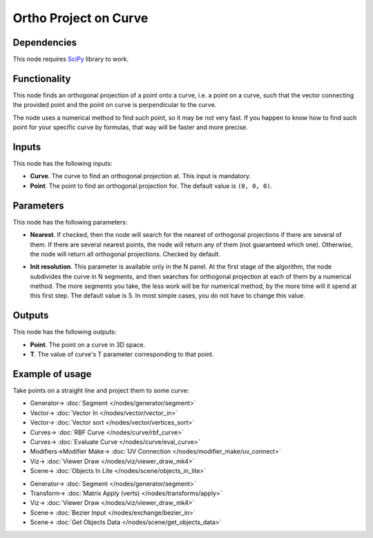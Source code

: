 Ortho Project on Curve
======================

.. image:: https://github.com/nortikin/sverchok/assets/14288520/f1089726-6f12-4343-b350-2a105af2dd07
  :target: https://github.com/nortikin/sverchok/assets/14288520/f1089726-6f12-4343-b350-2a105af2dd07

Dependencies
------------

This node requires SciPy_ library to work.

.. _SciPy: https://scipy.org/

Functionality
-------------

This node finds an orthogonal projection of a point onto a curve, i.e. a point
on a curve, such that the vector connecting the provided point and the point on
curve is perpendicular to the curve.

The node uses a numerical method to find such point, so it may be not very
fast. If you happen to know how to find such point for your specific curve by
formulas, that way will be faster and more precise.

.. image:: https://github.com/nortikin/sverchok/assets/14288520/bb607a8e-ccab-4d15-80e4-94de87d954c9
  :target: https://github.com/nortikin/sverchok/assets/14288520/bb607a8e-ccab-4d15-80e4-94de87d954c9

Inputs
------

This node has the following inputs:

* **Curve**. The curve to find an orthogonal projection at. This input is mandatory.
* **Point**. The point to find an orthogonal projection for. The default value is ``(0, 0, 0)``.

Parameters
----------

This node has the following parameters:

* **Nearest**. If checked, then the node will search for the nearest of
  orthogonal projections if there are several of them. If there are several
  nearest points, the node will return any of them (not guaranteed which one).
  Otherwise, the node will return all orthogonal projections. Checked by default.

.. image:: https://github.com/nortikin/sverchok/assets/14288520/288eb91c-84a1-4d3a-bc31-7fa0134eb356
  :target: https://github.com/nortikin/sverchok/assets/14288520/288eb91c-84a1-4d3a-bc31-7fa0134eb356

* **Init resolution**. This parameter is available only in the N panel. At the
  first stage of the algorithm, the node subdivides the curve in N segments,
  and then searches for orthogonal projection at each of them by a numerical
  method. The more segments you take, the less work will be for numerical
  method, by the more time will it spend at this first step.  The default value
  is 5. In most simple cases, you do not have to change this value.

.. image:: https://github.com/nortikin/sverchok/assets/14288520/15544fc0-0837-4328-8622-6dbc1935b4ae
  :target: https://github.com/nortikin/sverchok/assets/14288520/15544fc0-0837-4328-8622-6dbc1935b4ae

Outputs
-------

This node has the following outputs:

* **Point**. The point on a curve in 3D space.
* **T**. The value of curve's T parameter corresponding to that point.

.. image:: https://github.com/nortikin/sverchok/assets/14288520/c5633d2a-8c7d-47e3-b67e-ce587ddcf795
  :target: https://github.com/nortikin/sverchok/assets/14288520/c5633d2a-8c7d-47e3-b67e-ce587ddcf795

Example of usage
----------------

Take points on a straight line and project them to some curve:

.. image:: https://user-images.githubusercontent.com/284644/87218335-1fc2d280-c36b-11ea-979b-9858a0dd2f10.png
  :target: https://user-images.githubusercontent.com/284644/87218335-1fc2d280-c36b-11ea-979b-9858a0dd2f10.png

* Generator-> :doc:`Segment </nodes/generator/segment>`
* Vector-> :doc:`Vector In </nodes/vector/vector_in>`
* Vector-> :doc:`Vector sort </nodes/vector/vertices_sort>`
* Curves-> :doc:`RBF Curve </nodes/curve/rbf_curve>`
* Curves-> :doc:`Evaluate Curve </nodes/curve/eval_curve>`
* Modifiers->Modifier Make-> :doc:`UV Connection </nodes/modifier_make/uv_connect>`
* Viz-> :doc:`Viewer Draw </nodes/viz/viewer_draw_mk4>`
* Scene-> :doc:`Objects In Lite </nodes/scene/objects_in_lite>`


.. image:: https://github.com/nortikin/sverchok/assets/14288520/41b8196e-5a5f-4268-ad5e-e8b142053dfa
  :target: https://github.com/nortikin/sverchok/assets/14288520/41b8196e-5a5f-4268-ad5e-e8b142053dfa

* Generator-> :doc:`Segment </nodes/generator/segment>`
* Transform-> :doc:`Matrix Apply (verts) </nodes/transforms/apply>`
* Viz-> :doc:`Viewer Draw </nodes/viz/viewer_draw_mk4>`
* Scene-> :doc:`Bezier Input </nodes/exchange/bezier_in>`
* Scene-> :doc:`Get Objects Data </nodes/scene/get_objects_data>`